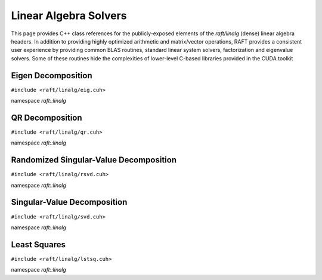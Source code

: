Linear Algebra Solvers
======================

This page provides C++ class references for the publicly-exposed elements of the `raft/linalg` (dense) linear algebra headers.
In addition to providing highly optimized arithmetic and matrix/vector operations, RAFT provides a consistent user experience
by providing common BLAS routines, standard linear system solvers, factorization and eigenvalue solvers. Some of these routines
hide the complexities of lower-level C-based libraries provided in the CUDA toolkit

.. role:: py(code)
   :language: c++
   :class: highlight

Eigen Decomposition
-------------------

``#include <raft/linalg/eig.cuh>``

namespace *raft::linalg*

.. doxygengroup:: eig
    :project: RAFT
    :members:
    :content-only:

QR Decomposition
----------------

``#include <raft/linalg/qr.cuh>``

namespace *raft::linalg*

.. doxygengroup:: qr
    :project: RAFT
    :members:
    :content-only:

Randomized Singular-Value Decomposition
---------------------------------------

``#include <raft/linalg/rsvd.cuh>``

namespace *raft::linalg*

.. doxygengroup:: rsvd
    :project: RAFT
    :members:
    :content-only:

Singular-Value Decomposition
----------------------------

``#include <raft/linalg/svd.cuh>``

namespace *raft::linalg*

.. doxygengroup:: svd
    :project: RAFT
    :members:
    :content-only:

Least Squares
-------------

``#include <raft/linalg/lstsq.cuh>``

namespace *raft::linalg*

.. doxygengroup:: lstsq
    :project: RAFT
    :members:
    :content-only:
